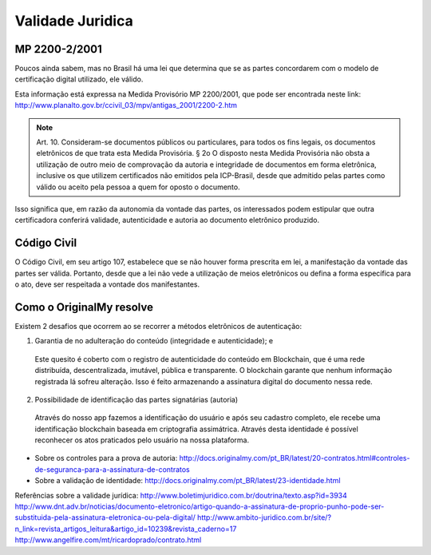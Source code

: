 Validade Juridica
=================

==============
MP 2200-2/2001
==============

Poucos ainda sabem, mas no Brasil há uma lei que determina que se as partes concordarem com o modelo de certificação digital utilizado, ele válido.

Esta informação está expressa na Medida Provisório MP 2200/2001, que pode ser encontrada neste link: http://www.planalto.gov.br/ccivil_03/mpv/antigas_2001/2200-2.htm

.. note:: Art. 10.  Consideram-se documentos públicos ou particulares, para todos os fins legais, os documentos eletrônicos de que trata esta Medida Provisória.
  § 2o  O disposto nesta Medida Provisória não obsta a utilização de outro meio de comprovação da autoria e integridade de documentos em forma eletrônica, inclusive os que utilizem certificados não emitidos pela ICP-Brasil, desde que admitido pelas partes como válido ou aceito pela pessoa a quem for oposto o documento.
  
Isso significa que, em razão da autonomia da vontade das partes, os interessados podem estipular que outra certificadora conferirá validade, autenticidade e autoria ao documento eletrônico produzido.


============
Código Civil
============

O Código Civil, em seu artigo 107, estabelece que se não houver forma prescrita em lei, a manifestação da vontade das partes ser válida. Portanto, desde que a lei não vede a utilização de meios eletrônicos ou defina a forma específica para o ato, deve ser respeitada a vontade dos manifestantes.

=========================
Como o OriginalMy resolve
=========================

Existem 2 desafios que ocorrem ao se recorrer a métodos eletrônicos de autenticação:

1) Garantia de no adulteração do conteúdo (integridade e autenticidade); e
  
  Este quesito é coberto com o registro de autenticidade do conteúdo em Blockchain, que é uma rede distribuída, descentralizada, imutável, pública e transparente. O blockchain garante que nenhum informação registrada lá sofreu alteração.       
  Isso é feito armazenando a assinatura digital do documento nessa rede.
  
  
2) Possibilidade de identificação das partes signatárias (autoria)
  Através do nosso app fazemos a identificação do usuário e após seu cadastro completo, ele recebe uma identificação blockchain baseada em criptografia assimátrica.
  Através desta identidade é possível reconhecer os atos praticados pelo usuário na nossa plataforma.

  
* Sobre os controles para a prova de autoria: http://docs.originalmy.com/pt_BR/latest/20-contratos.html#controles-de-seguranca-para-a-assinatura-de-contratos

* Sobre a validação de identidade: http://docs.originalmy.com/pt_BR/latest/23-identidade.html



Referências sobre a validade jurídica:
http://www.boletimjuridico.com.br/doutrina/texto.asp?id=3934
http://www.dnt.adv.br/noticias/documento-eletronico/artigo-quando-a-assinatura-de-proprio-punho-pode-ser-substituida-pela-assinatura-eletronica-ou-pela-digital/
http://www.ambito-juridico.com.br/site/?n_link=revista_artigos_leitura&artigo_id=10239&revista_caderno=17
http://www.angelfire.com/mt/ricardoprado/contrato.html

